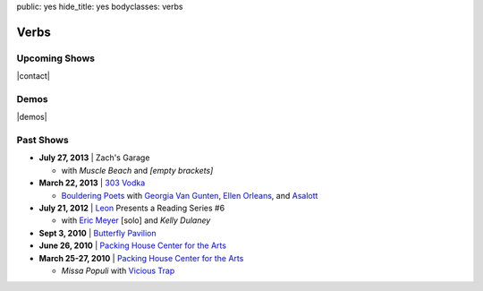 public: yes
hide_title: yes
bodyclasses: verbs


Verbs
=====

Upcoming Shows
--------------

|contact|

.. |contact| raw:: html

  <a href="mailto:booking(put the 'at' sign here)teacupgorilla.com" class="email">
    <em>book a show »</em>
  </a>

Demos
-----

|demos|

.. |demos| raw:: html

  <figure>
    <iframe width="100%" height="450" scrolling="no" frameborder="no" src="https://w.soundcloud.com/player/?url=http%3A%2F%2Fapi.soundcloud.com%2Fplaylists%2F9012016&amp;color=007299&amp;auto_play=false&amp;show_artwork=false"></iframe>
  </figure>

Past Shows
----------

- **July 27, 2013** | Zach's Garage

  - with *Muscle Beach* and *[empty brackets]*

- **March 22, 2013** | `303 Vodka`_

  - `Bouldering Poets`_
    with `Georgia Van Gunten`_, `Ellen Orleans`_, and `Asalott`_

- **July 21, 2012** | `Leon`_ Presents a Reading Series #6

  - with `Eric Meyer`_ [solo] and *Kelly Dulaney*

- **Sept 3, 2010** | `Butterfly Pavilion`_

- **June 26, 2010** | `Packing House Center for the Arts`_

- **March 25-27, 2010** | `Packing House Center for the Arts`_

  - *Missa Populi* with `Vicious Trap`_

.. _303 Vodka: http://303vodka.com/
.. _Bouldering Poets: http://boulderingpoets.wordpress.com/
.. _Georgia Van Gunten: http://naropa.digication.com/GeorgiaVangunten
.. _Ellen Orleans: http://www.corvidwriters.org/ellen/index.html
.. _Asalott: http://asalott.com/
.. _Leon: https://www.facebook.com/leongallery
.. _Eric Meyer: http://eric.andmeyer.com/
.. _Butterfly Pavilion: http://www.butterflies.org/
.. _Packing House Center for the Arts: http://www.controlgroupproductions.org/
.. _Vicious Trap: http://vicioustrap.com/
